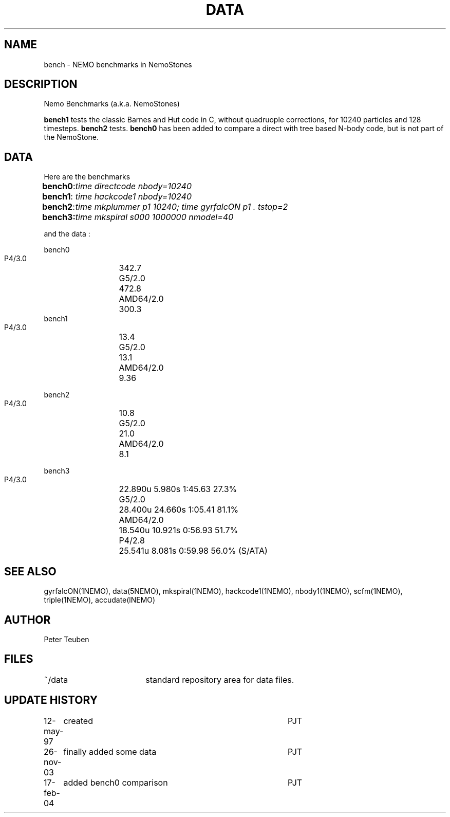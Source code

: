 .TH DATA 5NEMO "17 February 2004"
.SH NAME
bench \- NEMO benchmarks in NemoStones
.SH DESCRIPTION
Nemo Benchmarks (a.k.a. NemoStones)
.PP
\fBbench1\fP tests the classic Barnes and Hut code in C, without
quadruople corrections, for 10240 particles and 128 timesteps.
\fBbench2\fP tests. \fBbench0\fP has been added to compare a
direct with tree based N-body code, but is not part of the
NemoStone.
.SH DATA
Here are the benchmarks
.ta +1i
.nf
\fBbench0\fP:	\fItime directcode nbody=10240\fP
\fBbench1\fP:	\fItime hackcode1 nbody=10240\fP
\fBbench2\fP:	\fItime mkplummer p1 10240; time gyrfalcON p1 . tstop=2\fB
\fBbench3\fP:	\fItime mkspiral s000 1000000 nmodel=40\fP
.fi
.PP
and the data :
.PP
.nf
.ta +2i
bench0
       P4/3.0	342.7
       G5/2.0	472.8
       AMD64/2.0	300.3
bench1
       P4/3.0	13.4
       G5/2.0	13.1
       AMD64/2.0	9.36

bench2
       P4/3.0	10.8
       G5/2.0	21.0
       AMD64/2.0	8.1

bench3 
       P4/3.0	22.890u  5.980s 1:45.63 27.3%
       G5/2.0	28.400u 24.660s 1:05.41 81.1% 
       AMD64/2.0	18.540u 10.921s 0:56.93 51.7% 
       P4/2.8	25.541u 8.081s 0:59.98 56.0% (S/ATA)
.fi
.SH "SEE ALSO"
gyrfalcON(1NEMO), data(5NEMO), mkspiral(1NEMO), hackcode1(1NEMO), nbody1(1NEMO), scfm(1NEMO),
triple(1NEMO), accudate(lNEMO)
.SH AUTHOR
Peter Teuben
.SH FILES
.nf
.ta +2.5i
~/data   	standard repository area for data files.
.fi
.SH "UPDATE HISTORY"
.nf
.ta +1.0i +4.0i
12-may-97	created  	PJT
26-nov-03	finally added some data		PJT
17-feb-04	added bench0 comparison  	PJT
.fi
